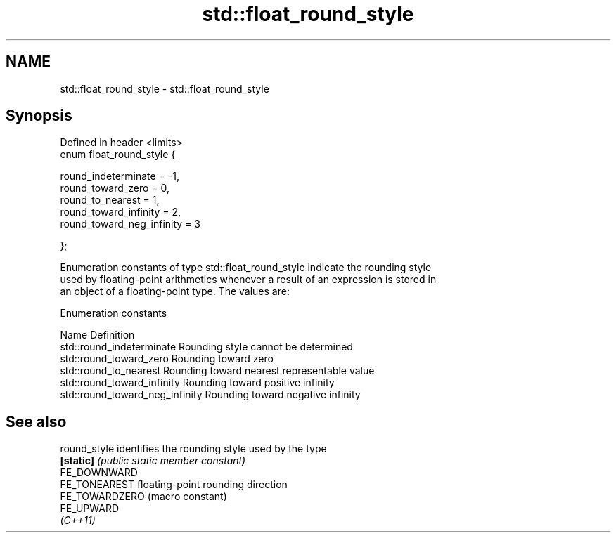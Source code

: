 .TH std::float_round_style 3 "2018.03.28" "http://cppreference.com" "C++ Standard Libary"
.SH NAME
std::float_round_style \- std::float_round_style

.SH Synopsis
   Defined in header <limits>
   enum float_round_style {

       round_indeterminate       = -1,
       round_toward_zero         = 0,
       round_to_nearest          = 1,
       round_toward_infinity     = 2,
       round_toward_neg_infinity = 3

   };

   Enumeration constants of type std::float_round_style indicate the rounding style
   used by floating-point arithmetics whenever a result of an expression is stored in
   an object of a floating-point type. The values are:

   Enumeration constants

   Name                           Definition
   std::round_indeterminate       Rounding style cannot be determined
   std::round_toward_zero         Rounding toward zero
   std::round_to_nearest          Rounding toward nearest representable value
   std::round_toward_infinity     Rounding toward positive infinity
   std::round_toward_neg_infinity Rounding toward negative infinity

.SH See also

   round_style   identifies the rounding style used by the type
   \fB[static]\fP      \fI(public static member constant)\fP 
   FE_DOWNWARD
   FE_TONEAREST  floating-point rounding direction
   FE_TOWARDZERO (macro constant) 
   FE_UPWARD
   \fI(C++11)\fP
